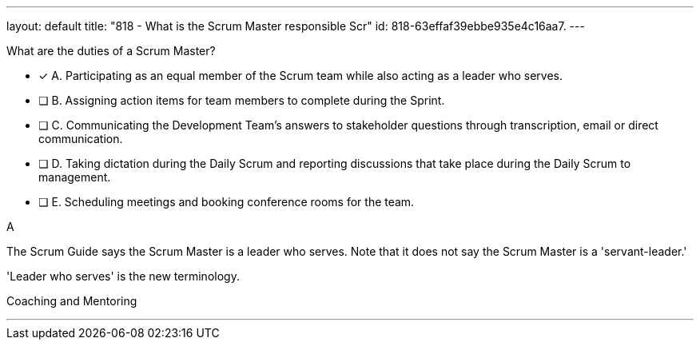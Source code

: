 ---
layout: default 
title: "818 - What is the Scrum Master responsible Scr"
id: 818-63effaf39ebbe935e4c16aa7.
---


[#question]


****

[#query]
--
What are the duties of a Scrum Master?
--

[#list]
--
* [*] A. Participating as an equal member of the Scrum team while also acting as a leader who serves.
* [ ] B. Assigning action items for team members to complete during the Sprint.
* [ ] C. Communicating the Development Team's answers to stakeholder questions through transcription, email or direct communication.
* [ ] D. Taking dictation during the Daily Scrum and reporting discussions that take place during the Daily Scrum to management.
* [ ] E. Scheduling meetings and booking conference rooms for the team.

--
****

[#answer]
A

[#explanation]
--
The Scrum Guide says the Scrum Master is a leader who serves. Note that it does not say the Scrum Master is a 'servant-leader.' 

'Leader who serves' is the new terminology.

--

[#ka]
Coaching and Mentoring

'''

